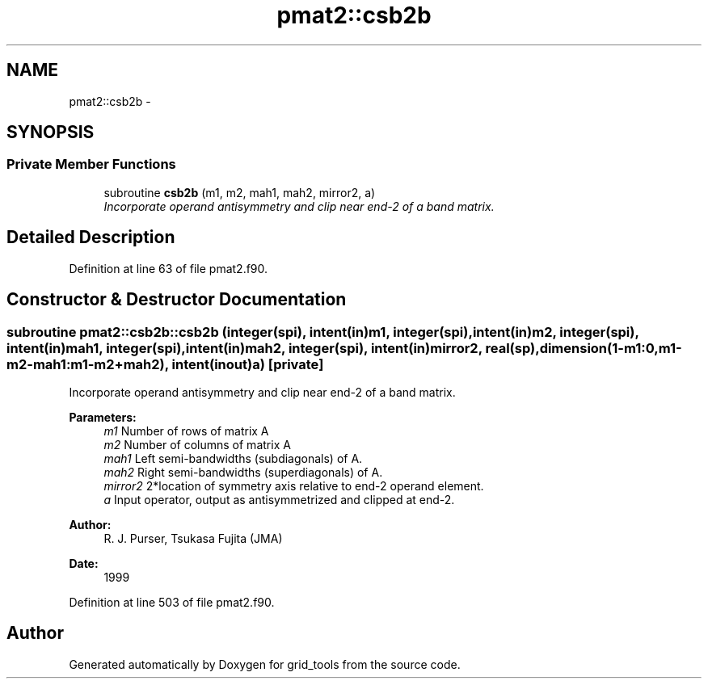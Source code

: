 .TH "pmat2::csb2b" 3 "Fri Oct 22 2021" "Version 1.6.0" "grid_tools" \" -*- nroff -*-
.ad l
.nh
.SH NAME
pmat2::csb2b \- 
.SH SYNOPSIS
.br
.PP
.SS "Private Member Functions"

.in +1c
.ti -1c
.RI "subroutine \fBcsb2b\fP (m1, m2, mah1, mah2, mirror2, a)"
.br
.RI "\fIIncorporate operand antisymmetry and clip near end-2 of a band matrix\&. \fP"
.in -1c
.SH "Detailed Description"
.PP 
Definition at line 63 of file pmat2\&.f90\&.
.SH "Constructor & Destructor Documentation"
.PP 
.SS "subroutine pmat2::csb2b::csb2b (integer(spi), intent(in)m1, integer(spi), intent(in)m2, integer(spi), intent(in)mah1, integer(spi), intent(in)mah2, integer(spi), intent(in)mirror2, real(sp), dimension(1-m1:0,m1-m2-mah1:m1-m2+mah2), intent(inout)a)\fC [private]\fP"

.PP
Incorporate operand antisymmetry and clip near end-2 of a band matrix\&. 
.PP
\fBParameters:\fP
.RS 4
\fIm1\fP Number of rows of matrix A 
.br
\fIm2\fP Number of columns of matrix A 
.br
\fImah1\fP Left semi-bandwidths (subdiagonals) of A\&. 
.br
\fImah2\fP Right semi-bandwidths (superdiagonals) of A\&. 
.br
\fImirror2\fP 2*location of symmetry axis relative to end-2 operand element\&. 
.br
\fIa\fP Input operator, output as antisymmetrized and clipped at end-2\&. 
.RE
.PP
\fBAuthor:\fP
.RS 4
R\&. J\&. Purser, Tsukasa Fujita (JMA) 
.RE
.PP
\fBDate:\fP
.RS 4
1999 
.RE
.PP

.PP
Definition at line 503 of file pmat2\&.f90\&.

.SH "Author"
.PP 
Generated automatically by Doxygen for grid_tools from the source code\&.
